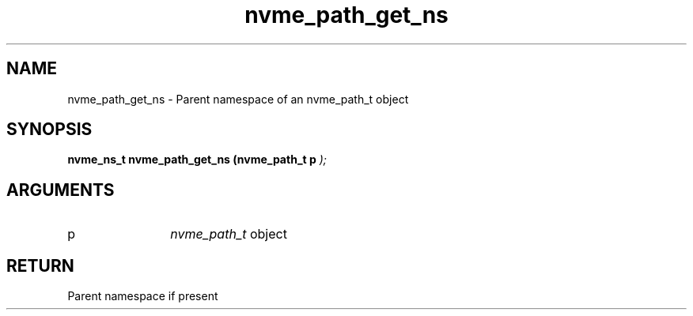 .TH "nvme_path_get_ns" 9 "nvme_path_get_ns" "January 2023" "libnvme API manual" LINUX
.SH NAME
nvme_path_get_ns \- Parent namespace of an nvme_path_t object
.SH SYNOPSIS
.B "nvme_ns_t" nvme_path_get_ns
.BI "(nvme_path_t p "  ");"
.SH ARGUMENTS
.IP "p" 12
\fInvme_path_t\fP object
.SH "RETURN"
Parent namespace if present
